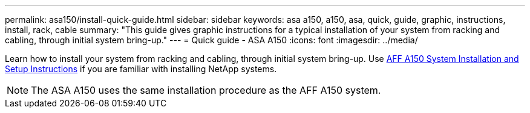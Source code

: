 ---
permalink: asa150/install-quick-guide.html
sidebar: sidebar
keywords: asa a150, a150, asa, quick, guide, graphic, instructions, install, rack, cable
summary: "This guide gives graphic instructions for a typical installation of your system from racking and cabling, through initial system bring-up."
---
= Quick guide - ASA A150
:icons: font
:imagesdir: ../media/

[.lead]

Learn how to install your system from racking and cabling, through initial system bring-up. Use link:../media/PDF/March_2023_Rev1_AFFA150_ISI.pdf[AFF A150 System Installation and Setup Instructions^] if you are familiar with installing NetApp systems.

NOTE: The ASA A150 uses the same installation procedure as the AFF A150 system.


